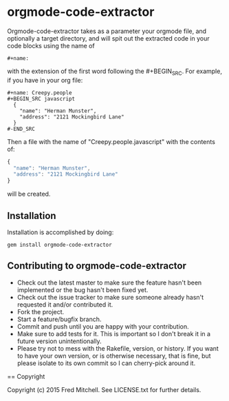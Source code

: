 * orgmode-code-extractor
  Orgmode-code-extractor takes as a parameter your orgmode file, and optionally a target directory, and will
  spit out the extracted code in your code blocks using the name of 
  #+BEGIN_SRC
    #+name:
  #+END_SRC
  
  with the extension of the first word following the #+BEGIN_SRC.
  For example, if you have in your org file:
  #+BEGIN_SRC example
    #+name: Creepy.people
    #+BEGIN_SRC javascript
      {
        "name": "Herman Munster",
        "address": "2121 Mockingbird Lane"
      }
    #-END_SRC
  #+END_SRC
  Then a file with the name of "Creepy.people.javascript" with the contents of:
  #+BEGIN_SRC javascript
      {
        "name": "Herman Munster",
        "address": "2121 Mockingbird Lane"
      }
  #+END_SRC
  will be created.
** Installation  
   Installation is accomplished by doing:
   #+BEGIN_SRC commandline
     gem install orgmode-code-extractor
   #+END_SRC
** Contributing to orgmode-code-extractor 
+ Check out the latest master to make sure the feature hasn't been implemented or the bug hasn't been fixed yet.
+ Check out the issue tracker to make sure someone already hasn't requested it and/or contributed it.
+ Fork the project.
+ Start a feature/bugfix branch.
+ Commit and push until you are happy with your contribution.
+ Make sure to add tests for it. This is important so I don't break it in a future version unintentionally.
+ Please try not to mess with the Rakefile, version, or history. If you want to have your own version, or is otherwise necessary, that is fine, but please isolate to its own commit so I can cherry-pick around it.

== Copyright

Copyright (c) 2015 Fred Mitchell. See LICENSE.txt for
further details.

